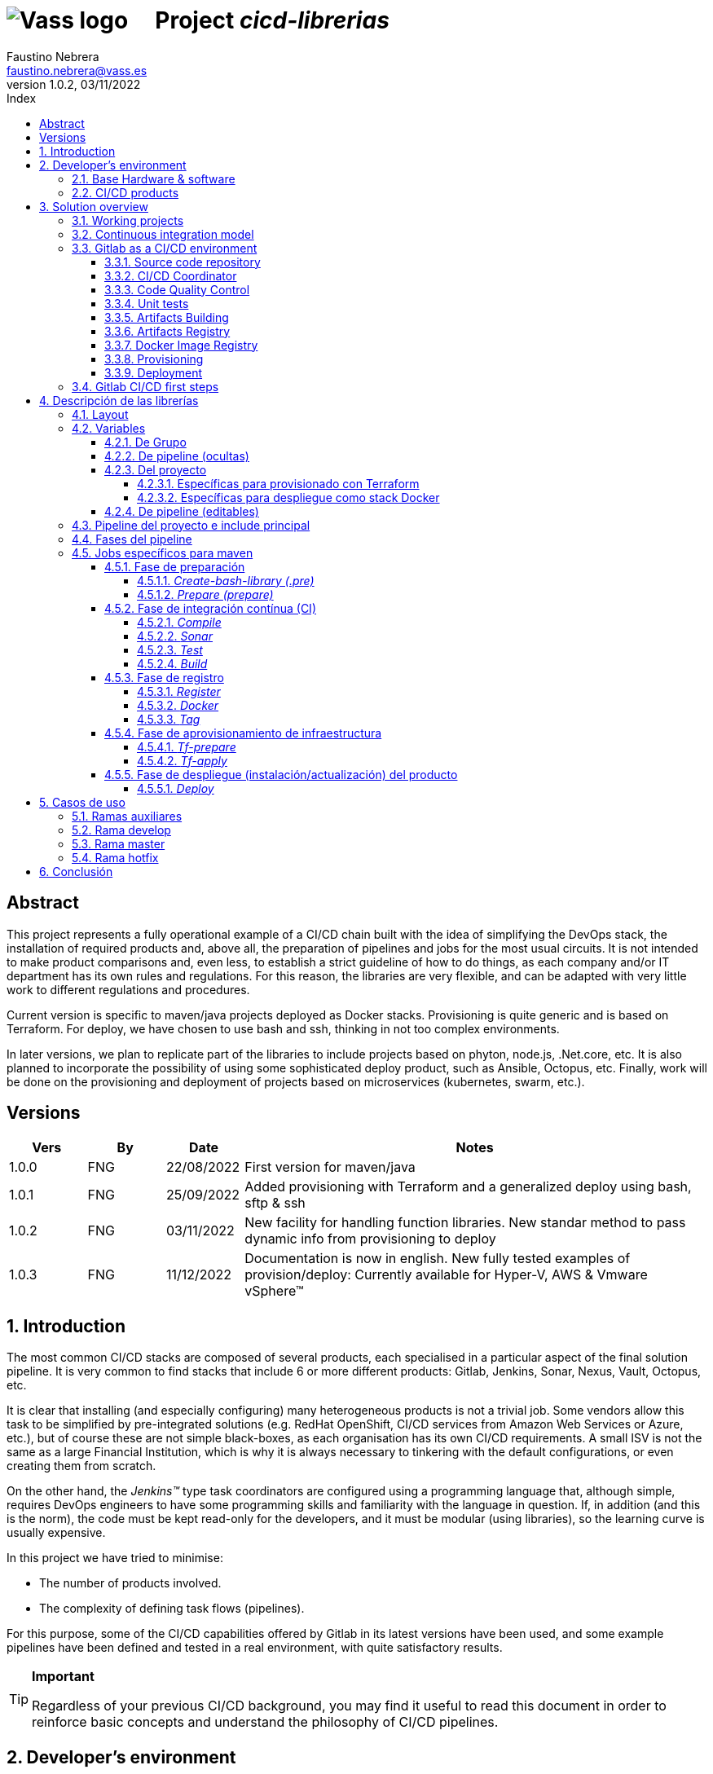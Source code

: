 = image:img/vassblue.png[Vass logo] &nbsp;&nbsp;&nbsp; Project _cicd-librerias_
Faustino Nebrera <faustino.nebrera@vass.es>
1.0.2, 03/11/2022
:toc:
:toc-title: Index
:toclevels: 4
:sectnumlevels: 4
:icons: font

== Abstract

This project represents a fully operational example of a CI/CD chain built with the idea of simplifying the DevOps stack, the installation of required products and, above all, the preparation of pipelines and jobs for the most usual circuits. It is not intended to make product comparisons and, even less, to establish a strict guideline of how to do things, as each company and/or IT department has its own rules and regulations. For this reason, the libraries are
very flexible, and can be adapted with very little work to different regulations and procedures. 

Current version is specific to maven/java projects deployed as Docker stacks. Provisioning is
quite generic and is based on Terraform. For deploy, we have chosen to use bash and ssh, thinking in not too complex environments.

In later versions, we plan to replicate part of the libraries to include projects based on phyton, node.js, .Net.core, etc. It is also planned to incorporate the possibility of using some sophisticated deploy product, such as Ansible, Octopus, etc. Finally, work will be done on the provisioning and deployment of projects based on microservices (kubernetes, swarm, etc.).
 
== Versions

[cols=".<1,.<1,.<1,.<6", options="header"]
|===
|Vers
|By
|Date
|Notes

|1.0.0
|FNG
|22/08/2022
|First version for maven/java

|1.0.1
|FNG
|25/09/2022
|Added provisioning with Terraform and a generalized deploy using bash, sftp & ssh

|1.0.2
|FNG
|03/11/2022
|New facility for handling function libraries. New standar method to pass dynamic info from provisioning to deploy

|1.0.3
|FNG
|11/12/2022
|Documentation is now in english. New fully tested examples of provision/deploy: Currently available for Hyper-V, AWS & Vmware vSphere(TM)
|===

:sectnums:
== Introduction

The most common CI/CD stacks are composed of several products, each specialised in a particular aspect of the final solution pipeline.
It is very common to find stacks that include 6 or more different products: Gitlab, Jenkins, Sonar, Nexus, Vault, Octopus, etc.

It is clear that installing (and especially configuring) many heterogeneous products is not a trivial job. Some vendors
allow this task to be simplified by pre-integrated solutions (e.g. RedHat OpenShift, CI/CD services from Amazon Web Services or Azure, etc.), but of course these are not simple black-boxes, as each organisation
has its own CI/CD requirements. A small ISV is not the same as a large Financial Institution, which is why it is always necessary to
tinkering with the default configurations, or even creating them from scratch.

On the other hand, the _Jenkins(TM)_ type task coordinators are configured using a programming language that, although simple, requires DevOps engineers to have some
programming skills and familiarity with the language in question. If, in addition (and this is the norm), the code must be
kept read-only for the developers, and it must be modular (using libraries), so the learning curve is usually expensive.

In this project we have tried to minimise:

- The number of products involved.
- The complexity of defining task flows (pipelines).

For this purpose, some of the CI/CD capabilities offered by Gitlab in its latest versions have been used, and some example
pipelines have been defined and tested in a real environment, with quite satisfactory results.

[TIP]
.*Important*
--
Regardless of your previous CI/CD background, you may find it useful to read this document in order to reinforce
basic concepts and understand the philosophy of CI/CD pipelines.
--

== Developer's environment

=== Base Hardware & software

Server for Hyper-V::
* AMD Ryzen 7 5700G (8 cores, 16 threads).
* 64 GB Memory
* 1 TB SSD
* Windows Server 2022 Standard
* Hyper-V

Server for Vmware::
* Intel i7 7567U (4 cores, 4 threads).
* 32 GB Memory
* 256 GB SSD + 256 GB HD
* ESXi 8.0
* vCencer server 8.0

Server for CI/CD::
* Virtual machine on Hyper-V.
* 24 GB Memory max.
* 4 virtual processors.
* Ubuntu 22.04.1
* Docker 20.10.17 & docker-compose

Provisioned VMs::
* 2 GB Memory.
* 2 virtual processors.
* Alpine Linux 3.16.2 (Hyper-V). Amazon linux 2 (AWS). Debian bullseye 11.5 (Vmware)
* Docker 20.10.17 & docker-compose.
* Basic tools: OpenSSH-server, bash, sudo, etc.

=== CI/CD products

All products have been installed on the CI/CD server as docker images, and are launched via docker-compose, to make it easier to start/stop a particular product without affecting the rest. All docker-compose,s refer to a common bridge network.
By sharing the network, communication between containers is facilitated, since Docker acts as an internal DNS.
Except in the case of Nginx, no TCP/IP ports are exposed to the outside. External access is
channeled through Nginx (port 443), which acts as a reverse proxy, discriminating access based on the destination hostname. The
products installed are:

- Gitlab OMNIBUS 15.2.1-ce.0
- Gitlab-runner: latest
- Sonarqube 9.6.1-community
- PostgreSQL 14.4 (used by Sonar & Selfweb)
- Nginx 1.21.6 (reverse proxy)
- Portainer ce:2.15.1 (Docker monitoring)

== Solution overview

=== Working projects

Pipeline and job libraries are located in the "cicd-libraries" project, and will be described in more detail later. Both the libraries and the documentation are available in a public repository (github).

For a live working project, the Comunytek Selfweb application has been chosen, and specifically the REST server (selfwebspingboot). It is a java application that uses the SpringBoot framework. Maven is used as project manager. In the "cfg_examples"
folder you can see the pom.xml of this project, as well as other examples of configuration files.

=== Continuous integration model

The simplified "Git Flow" model has been chosen as the standard. While pipelines can easily be adapted to other models, this is the one preferred by many organisations, and the one currently used in the Comunytek Clan projects. The model works as follows:

image::img/gitflow.png[Git Flow]

- There must be a "master" branch, which is also the default branch. This branch must contain the code of the latest version released for production, or in the process of being released. The branch is protected so that only mantainers can do merge and push.
- There must be a "develop" branch. This branch must contain the code of the latest version released for pre-production, UAT, Staging, etc. or in the process of being released. The branch is protected so that only mantainers can do merge and push.
- Development is carried out on auxiliary branches, associated with all the development work prior to pre-deployment: to a feature, a developer, etc. Developers work locally on their branch and periodically push it for backup purposes, which can optionally trigger a CI/CD pipeline.
- As the development work on the different branches is completed,
they are unified by merge on a temporary branch (e.g. "desa-5.0.9-sprint-34") where possible inconsistencies are checked, integration and EndToEnd tests are carried out, etc.
- Once the temporary development branch is complete, a mantainer will merge locally over develop, resolve any last-minute inconsistencies and push develop, which will trigger a CI/CD pipeline associated with pre-production.
- When a SNAPSHOT is authorised for production, a "Mantainer" will do a local merge of 'develop' over 'master',
will modify the version in the pom (removing the string "SNAPSHOT"), and do master push, which will trigger a CI/CD pipeline associated to production. 
- Hotfix branches may exist, but no more than one at a time. As we will see later, this branch (if it exists) has special treatment.

=== Gitlab as a CI/CD environment

The latest versions of Gitlab incorporate a set of features that make it a good candidate to support the bulk of CI/CD chains in an integrated way. In the following sections we will discuss this subject in detail.

==== Source code repository

Git/Gitlab are the de-facto standard for source code management. We will not go into the details of Git, being it a well known fellow of every developer. However, there are some lesser-known features
that are worth mentioning.

- Gitlab includes a simple but quite complete *Issue Manager*, which, in some cases, can be used as a substitute for _Jira_(TM).
- It also includes a *Wiki* with support for several markup languages which, as in the previous case, can be used as a replacement for _Confluence_(TM), at least in terms of project documentation.

==== CI/CD Coordinator

Gitlab includes a relatively less-known CI/CD coordinator, whose capabilities have traditionally been despised in front of mainstream products, such as _Jenkins_(TM) or _TeamCity_(TM). In its latest versions, however, Gitlab has positioned itself as a serious competitor, mainly because of the following reasons:

* All CI/CD plumbing is tightly integrated with the source code repository, uses the same user interface,
and simplifies the eventual integration of other products.

* Pipelines are defined using a well-known markup language (yaml), avoiding the need of learning a specific language.

* Whenever complex actions are required, the shell environment is directly integrated with the job code. It is also very easy to create function libraries written in .sh, .bash, etc. and call them directly from a job. DevOps engineers can concentrate on creating the basis of the pipelines, leaving certain implementation details of each job to specialised developers.

==== Code Quality Control

Gitlab does not have a propietary solution for this subject. Instead, it proposes the of _CodeClimate(TM)_ product. Integration is currently in Beta phase. As far as the de facto standard for this phase has been, for years, _SonarQube(TM)_, which is also easily integrated with the most common project managers (maven, gradle, npm...), we have preferred to integrate this product in this example. The process is explained in detail later on.

==== Unit tests

Again, Gitab relies on third-party solutions for both unit testing and SAST execution. In our case, we will use the capabilities embedded in _maven_, which are more than sufficient in most projects.

==== Artifacts Building

Most project managers (_maven_, _gradle_, _npm_...) have their own mechanisms for detecting dependencies and building the final artifact(s). In this project we have relied on the capabilities of _maven_, as we will see later. Adapting the jobs to other environments is quite simple.

==== Artifacts Registry

In this aspect, the market is clearly dominated by two key players: _Nexus(TM)_ and _Artifactory(TM)_. Gitlab, however, provides a "Package Registry" compatible with most common formats, and with basic functionalities, which we think may be sufficient in many cases. For this reason, we have relied on Gitlab itself in this section.

==== Docker Image Registry

Gitlab provides a very flexible "Component Registry", so we have selected using it in this example. Note that Nexus, for example, incorporates this functionality as a separate product, not included in the Nexus Registry, which gose against our idea of simplicity.

==== Provisioning

For this subject, Gitlab propose the usage of docker images with Git + Terraform, facilitating the integration of _Terraform(TM)_ into gitlab pipelines. The aforementioned images include an integration library with 'gitlab-terraform xxxx' commands. We do not recommend the use of this library, as it adds little features and is somewhat cumbersome. Therefore, an ad-hoc docker image has been created based on a minimal linux (Alpine), and Terraform's native commands are used.

A very interesting aspect is that Gitlab can act as a backend to the Terraform status of the project, thus preventing simultaneous access from causing unwanted behaviour. 

==== Deployment

For this first version, deployment of the generated Docker image is done in a relatively simple way (using bash, sftp and ssh).
Gitlab can integrate different auxiliary platforms such as Helmet/Kubernetes, Ansible, etc., so later versions of this project will explore these possibilities. 

=== Gitlab CI/CD first steps

Obviously, it is not the purpose of this document explaining in detail how to work with Gitlab CI/CD, but it is interesting to comment on the main aspects.

- The first thing that surprises when approaching Gitlab CI/CD is that there is a *single* pipeline definition file per project. This file must be located at the root of the project, and must be named ".gitlab-ci.yml". The
file format is yaml, with fairly easy to learn keywords.
- Notwithstanding the above, this .yml can contain includes from other .yml file(s), which in turn can have includes, and so on.
In addition, includes can reference another project, so it is easy to set up a specific project to store these includes,
as is the case in this example.
- The pipeline is composed of stages, and job definitions associated to the different stages. There can be more than one job associated to a stage, either to be executed in parallel or just one of them depending on the values of certain variables.

image::img/stages.png[Gitlab Stages]

- There are two optional predefined stages, called ".pre" and ".post". The jobs defined for these stages will always be executed before (after) the rest of the stages.
- In each job, rules are defined to include or not this job in the pipeline, and under which execution conditions. For example, a "manual" job will be blocked in the pipeline until it is triggered by a Mantainer.
- When a CI/CD event is triggered, Gitlab parses all the rules and dynamically assembles a pipeline containing only the jobs where the rules are met. This allows us to have "n" different pipelines, each one associated to a set of rules. As you can see, this is a very different way of working as compared to _Jenkins(TM)_ or _Artifactory(TM)_.
- Using rules, we can define whether or not do we allow the job to fail and, consequently, the pipeline to continue. For example, in a job running Sonar, we allow it to fail in the "develop" branch, as it is not a release to production.
- We can include a "before_script" and an "after_script" in the job, in addition to the main script. For example, we can define an after_script that should be executed only if the job fails, to rollout or prepare for a later phase.
- In gitlab we must have one or more runners that manage the execution of the jobs, launching a specific executor for each one. In this example, we have configured a Docker runner, which runs as a separate Gitlab container. This runner, in turn, and for each job assigned to it, creates a Docker container with the image indicated in the job itself, and it is in this container where the scripts are executed. Scripts are written in the shell language associated with the docker image, i.e., "sh", "bash", "PowerShell", etc.

image::img/runners.png[Runners & Executors]

- Para este ejemplo hemos preparado una imagen de executor denominada "ck-maven-executor", basada en un linux lightweight (Alpine) sobre el que se preinstalan maven, git y otros módulos de utilidad. De este modo, nos "ahorramos" todo el tiempo que requiere la instalación de estos componentes cada vez que ejecutemos un job. Adicionalmente se ha preparado otra imagen de executor denominada "ck-terraform-executor", también basada en Alpine y con Terraform preinstalado.
- Gitlab dispone de varios mecanismos para "pasar" información de un job a otro. Posiblemente el más usado es el "cache", en el que podemos incluir uno o más directorios de trabajo que cada job "lee" al inciarse y "escribe" al finalizar. Un ejemplo típico de uso es el repositorio de dependencias de maven. Si está en cache, se descargarán sólamente una vez y estarán a disposicion de los diferentes jobs.
- Un elemento clave en la definición del pipeline son las "variables". En Gitlab, existen varios niveles de variables:
* Variables predefinidas de Gitlab: Todas ellas comienzan con "CI_" y pueden contener tanto información estática como dinámica. Por ejemplo, CI_PROJECT_ID
contiene el ID del proyecto (estática), mientras que CI_COMMIT_REF_NAME contiene el nombre del branch sobre el que está trabajando el pipeline (dinámica).
* Variables de Grupo: Se definen en la configuración del grupo de proyectos. Pueden estar enmascaradas, para que no sean visibles en logs (p.e. passwords). Al estar asociadas al grupo, sólo los usuarios de nivel "Mantainer" en el grupo tienen derecho a visualizarlas y modificarlas. Aunque se trata de un mecaniso bastante simple, nos permite "ahorrarnos" un gestor de secretos (p.e. Vault) en las fases de CI/CD.
* Variables de Proyecto: Similares a las anteriores, sólo que específicas del proyecto
* Variables de Pipeline: Están asociadas al pipeline del proyecto y son modificables tanto por Mantainers como por Developers. Pueden definirse en alguno de los includes, o bien en el .yml principal.
* Variables de Job: Son específicas de cada job, y tienen vigencia sólo durante la ejecución de dicho job.
* Variables de Entorno: Específicas de cada script. Normalmente son variables de trabajo, aunque es posible pasarlas a jobs subsiguientes mediante el mecanismo de paso de artefactos "dotenv" que comentaremos más adelante.

- El pipeline se dispara al ocurrir determinados eventos (commit, push, merge_request). Tanto a nivel pipeline como individualmente por job podemos "filtrar" los eventos que nos interese. En este ejemplo, en las reglas a nivel pipeline hemos definido que sólo nos interesan los eventos "push".
- Gitlab dispone de muchos otros mecanismos (pipelines multiproyecto, triggers externos, webhooks, etc.) que no han sido necesarios en este ejemplo, por lo que no entramos en su descripción. 

== Descripción de las librerías

En esta primera versión del proyecto, empleamos únicamente tres productos: Gitlab, SonarQube y Terraform. Esto contrasta con los 4, 5 o 6 productos que se emplean habitulamnete en cadenas CI/CD. Estos tres productos, además, resultan muy familiares tanto a ingenieros DevOps como a desarrolladores.

En el proyecto se demuestra, además, que Gitlab CI/CD puede sustituir perfectamente a Jenkins o TeamCity, y con un lenguaje de definición de pipelines muy simple y de rápida curva de aprendizaje.

=== Layout

Se ha creado un proyecto Git denominado "cicd-librerias" dentro del grupo de proyectos "comunytek". En este grupo de proyectos se encuentra también el proyecto "selfwebspringboot" que usaremos como ejemplo de la implementación de las librerías.

- En _cicd-librerias_ se han creado 3 carpetas:

* ejemplos_cfg: Incluye ejemplos de configuraciones en los proyectos base, tales como ".gitlab-ci.yml", "pom.xml", etc.
* pipelines: Contiene los includes principales para los diferentes entornos. En la actual versión sólo está definido el relativo a maven/java.
* jobs: Contiene una carpeta para cada entorno (en este ejemplo, solamente maven), y en cada carpeta, los includes de cada job del pipeline.

- En _selfwebspringboot_ se ha creado el archivo ".gitlab-ci.yml", como ejemplo de integración de las librerías _cicd-librerias_.

Este sería el esquema básico de empleo de las librerías:

image::img/layout.png[Layout]

=== Variables

==== De Grupo

A nivel del grupo de proyectos (en este caso "comunytek") es necesario definir las siguientes variables:

CICD_USER:: Usuario de gitlab con suficientes derechos para llamar a la API de Gitlab en relación al proyecto. Normalmente será un Mantainer.
CICD_PASSWD:: Password del usuario anterior.
CICD_TOKEN:: Personal token creado para el usuario anterior (en settings de usuario).
CICD_EMAIL:: Dirección de correo del usuario anterior.
CICD_HOST:: Nombre del host donde se encuentra instalado Gitlab (p.e. "git2.comunytek.com").
CICD_REGISTRY_HOST:: Nombre del host para el acceso al registry Docker. Aunque se trata del propio Gitlab, atiende a un puerto distinto, por lo que hemos de discriminarlo por el nombre del host (p.e. "https://registry2.comunytek.com").
SONAR_HOST_URL:: Url completa del host donde está instalado Sonarqube (p.e. "https://sonar2.comunytek.com").
SONAR_HOST_TOKEN:: Token generado en Sonar para acceso externo mediante la API.

==== De pipeline (ocultas)

En el include principal del pipeline se definen un conjunto de variables que quedan ocultas para los Developers, y que se han utilizado como base para implementar los diferentes flujos. Un Manager de Grupo puede modificar el comportamiento del pipeline sin más que actualizar estas variables.

IGNORE_AUX_BRANCHES:: No ejecutar el pipeline en ramas auxiliares (aquellas distintas de 'master' y 'develop').
Si se define a "true", el resto de flags relacionados con ramas auxiliares no tienen efecto.
Como excepcion, la rama identificada como HOTFIX_BRANCH (si existe) siempre pasa.
COMPILE_AUX_BRANCHES:: Compilar o no ante un push en ramas auxiliares.
SONAR_AUX_BRANCHES:: Pasar o no Sonar en ramas auxiliares. En cualquier caso se admite que falle.
TEST_AUX_BRANCHES:: Pasar o no test unitarios en ramas auxiliares. En cualquier caso se admite que falle.
ALLOW_FAILURE_IN_SONAR_DEVELOP:: Permitir fallo al pasar Sonar en rama develop.
ALLOW_FAILURE_IN_TEST_DEVELOP:: Permitir fallo al pasar tests unitarios en rama develop.
ALLOW_RELEASE_IN_DEVELOP:: Permitir versiones release (no son SNAPSHOT) en rama develop. Normalmente será "false", pero puede haber circunstancias específicas en que sea necesario permitirlo. Nótese que nunca permitimos versiones SNAPSHOT en rama master.
REGISTER_DEVELOP:: Registrar, generar imagen docker y tag de la rama 'develop'. Debe indicarse a "true"
si la rama 'develop' representa despliegues oficiales en preproducción, UAT, QA o staging.
Si se establece como "false", el pipeline termina con la generación del fat-jar y su
almacenamiento temporal como artefacto.
PROVISION_DEVELOP:: Provisionar infraestructura (Terraform) en rama develop.
DEPLOY_DEVELOP:: Instalar/actualizar software en rama develop.
TF_BACKEND_ADDRESS:: URL del backend de Terraform (sólo aplica si se ha activado el provisioning con Terraform). Normalmente será "${CI_API_V4_URL}/projects/${CI_PROJECT_ID}/terraform/state/${CI_COMMIT_REF_NAME}".

==== Del proyecto

Se trata de variables con valores específicos para cada proyecto, pero que sólo deben ser editables por usuarios de nivel "Mantainer". Se definen en los settings CI/CD del proyecto.

===== Específicas para provisionado con Terraform 

TF_ROOT:: Directorio raiz de la configuracion de Terraform. Normalmente se definirá en base a variables intrínsecas de Gitlab. P.e "$CI_PROJECT_DIR/terraform/$CI_COMMIT_REF_NAME". 
TF_VAR_HYPERVISOR_USER:: Usuario de login del host donde reside el hipervisor. En el caso de AWS, Access key ID.
TF_VAR_HYPERVISOR_PASSWD:: Password de dicho usuario. En el caso de AWS, Secret acess key.

===== Específicas para despliegue como stack Docker

DEPLOY_SSH_USER:: Usuario a emplear para conectar por SSH con la VM creada
DEPLOY_SSH_KEY:: Variable tipo 'File' que contiene la clave privada para acceder por SSH a la nueva VM
DEPLOY_SSH_PATH:: Path donde vamos a instalar/actualizar el producto
DEPLOY_SSH_SVC_NAME:: Nombre del servicio docker que vamos a crear/instalar

==== De pipeline (editables)

Se trata de variables definidas en el ".gitlab-ci.yml" del proyecto y que son, por tanto, editables por los Developers, para tratar circunstancias específicas.

SNAPSHOT_NUMBER:: Si registramos, creamos docker y tag, etc. en SNAPSHOT podemos agregar (opcionalmente)
un numero de snapshot a la vesion del proyecto para identificar registros y tag. Nótese que, si la versión en el pom junto con este indentificador ya está registrada, el job de registro terminará con error, y el pipeline se interrumpirá.
HOTFIX_BRANCH:: Indicar la rama de hotfix en la que estamos trabajando, si es que existe. En esta rama, se ejecuta todo el pipeline,
aunque las etapas sonar y test admiten errores.
Comentar esta linea, o dejar en blanco el valor, una vez liberado el hotfix.
HOTFIX_NUMBER:: Opcionalmente, podemos indicar un numero de hotfix, para registro, docker y tag.
En la version del proyecto, se respeta la que se indica en el pom.xml.
RUN_CI_STAGES:: "true"/"false". Indica si se deben ejecutar las etapas asociadas a integración continua (CI).
RUN_REGISTER_STAGES:: "true"/"false". Indica si se deben ejecutar las etapas asociadas al registro de artefactos, imágenes docker y tags.
RUN_PROVISION_STAGES:: "true"/"false". Indica si se deben ejecutar las etapas asociadas al provisioning de infraestructura.
RUN_DEPLOY_STAGES:: "true"/"false". Indica si se deben ejecutar las etapas asociadas al despliegue (instalación/actualización) del software.

=== Pipeline del proyecto e include principal

En el proyecto _selfwebspringboot_ se ha creado el archivo ".gitlab-ci.yml" con el contenido siguiente:

------------------------------------------------------------
variables:
  SNAPSHOT_NUMBER: "005"
  HOTFIX_BRANCH: ""
  HOTFIX_NUMBER: "002"
  ....

include:
   project: 'comunytek/cicd-librerias'
   ref: master
   file: 'pipelines/maven-springboot-simple.yml'
------------------------------------------------------------

Como puede verse, simplemente se definen las variables de pipeline editables, y se incluye el resto de la definición del pipeline tomada del proyecto _cicd-librerias_.

El include principal sólo es editable por Managers de Grupo. En este ejemplo, mostramos a continuación un extracto de su contenido.

------------------------------------------------------------
variables:
  SONAR_USER_HOME: "${CI_PROJECT_DIR}/.sonar"    # Home de sonar, para caching
  ...

workflow:
  rules:
    - if: $CI_COMMIT_TAG        # No ejecutar en tags                   
      when: never
  ...

image: ck-maven-executor:1.0.1     # Imagen por defecto

cache:
  key: "$CI_COMMIT_REF_NAME"

# Etapas posibles del pipeline
stages:
  - prepare
  - compile
  
  ...
# Includes, uno por job
include: 
  - project: 'comunytek/cicd-librerias'
    ref: master
    file: 
      - 'jobs/maven/prepare-simple.yml'
      - 'jobs/maven/compile-simple.yml'
      ... resto de includes
------------------------------------------------------------

=== Fases del pipeline

A efectos de control global del flujo, se han agrupado las diferentes etapas en la siguientes fases:

* Preparación
- create-bash-library
- prepare
* Integración continua (CI)
- compile
- sonar
- test
- build
* Registro (artefacto, imagen docker, tag)
- register
- docker
- tag
* Aprovisionamiento de infraestructura
- tf-prepare
- tf-apply
* Despliegue del producto
- deploy

=== Jobs específicos para maven

A continuación se explica brevemente la funcionalidad de los diferentes jobs. Puede accederse al código fuente siguiendo el correspondiente link. Los jobs se muestran agregados por fases e indicando, si es necesario, la etapa (stage) a la que corresponden. 

==== Fase de preparación

Se ejecuta de manera incondicional, y se emplea para preparar la caché, así como algunas variables de entorno que serán de utilidad en etapas posteriores.

===== _Create-bash-library (.pre)_

Job definido en link:jobs/maven/create-bash-library.yml[]. Se ejecuta en la etapa ".pre", es decir, con anterioridad a cualquier otro job del pipeline. En este caso concreto, se limita a crear y popular un archivo temporal llamado "funciones-bash.sh" conteniendo una serie de funciones escritas en bash y de uso general para cualquier job del pipeline. El archivo generado se pasa como artefacto al resto del pipeline. Cuando un job quiere llamar a una función de la librería, necesita "cargarla" previamente, lo que se hace habitualmente en el before_script:

------------------------------------------------------------
  before_script:
    - . funciones-bash.sh
------------------------------------------------------------

Este mecanismo permite mantener la/s librería/s bajo control de código fuente, y es el recomendado por Gitlab (ver link:https://www.youtube.com/watch?v=sF3kPJTy2UU[]).

Idéntico mecanismo puede ser válido para librerías escritas en PowerShell, Python, Ruby, etc.

===== _Prepare (prepare)_

Para esta etapa se ha definido el job en el archivo link:jobs/maven/prepare-simple.yml[]. Este job se ejecuta incondicionalmente en todas las
ramas al hacer push, excepto en ramas auxiliares si el flag IGNORE_AUX_BRANCHES está a true (todo el pipeline simplemente se ignora). El job prepara el entorno para la ejecución de jobs posteriores.

- Define los directorios que forman parte del cache.
- Calcula una serie de variables de entorno, útiles para todo el pipeline.
- Copia las claves y valores de las variables de entorno a un archivo temporal "prepare.env".
- Pasa el contenido de "prepare.env" al resto del pipeline mediante un artefacto de tipo "reports" y clave "dotenv". Las variables contenidas en este archivo son accesibles en todo el pipeline.

==== Fase de integración contínua (CI)

===== _Compile_

El job en se define en link:jobs/maven/compile-simple.yml[]. Se ejecuta incondicionalmente en todas las ramas al hacer push, excepto en ramas auxiliares si el flag COMPILE_AUX_BRANCHES está a false (o bien el flag IGNORE_AUX_BRANCHES está a true, lo que aplica a todo el pipeline). También se ejecuta en la rama hotfix (si existe). En este ejemplo, el job es bastante simple:

- Define los directorios de la cache.
- Ejecuta "mvn clean compile". Si se produce un error de compilación, el pipeline se detiene.

===== _Sonar_

Para esta etapa se ha definido el job en el archivo link:jobs/maven/sonar-simple.yml[]. Se ejecuta incondicionalmente en todas las ramas al hacer push, excepto en ramas auxiliares si el flag SONAR_AUX_BRANCHES está a false. También se ejecuta en la rama hotfix (si existe). Se ejecuta Sonarqube sobre el código fuente para localizar bugs, code-smells y vulnerabilidades SAST.

- Se permite continuar en caso de error en hotfix y ramas auxiliares, así como en develop siempre que el flag ALLOW_FAILURE_IN_SONAR_DEVELOP se defina como true.
- En ramas auxiliares se pasa Sonar sólo en archivos modificados, mientras que en el resto de ramas se pasa a todo el código. 
- Se ejecuta "mvn validate sonar:sonar".

===== _Test_

Job definido en link:jobs/maven/test-simple.yml[]. Se ejecuta incondicionalmente en todas las ramas al hacer push, excepto en ramas auxiliares si el flag TEST_AUX_BRANCHES está a false. Nótese que en la rama hotfix (si existe) también se ejecuta este job. El objetivo del job es pasar los test unitarios definidos para el proyecto.

- Se permite continuar en caso de error en hotfix y ramas auxiliares, así como en develop siempre que el flag ALLOW_FAILURE_IN_TEST_DEVELOP se defina como true.
- Se ejecuta "mvn test".

===== _Build_

Para esta etapa se ha definido el job en el archivo link:jobs/maven/build-simple.yml[]. Este job se ejecuta incondicionalmente en master, develop y hotfix al hacer push. No se ejecuta en ramas auxiliares. Se trata de construir el artefacto objeto del proyecto. En el caso de maven/SpringBoot se trataría del llamado "fat-jar".

- Se ejecuta "mvn package". Si da error, se detiene el pipeline.
- Si estamos en la rama master y la versión del proyecto es SNAPSHOT, salimos con error 2 (no se permite SNAPSHOT en master).
- Si estamos en la rama develop, la versión del proyecto NO es SNAPSHOT y el flag "ALLOW_RELEASE_IN_DEVELOP" es false, salimos con error 3 (no se permite release en develop).
- Si estamos en develop y el flag REGISTER_DEVELOP es false, salimos con error 4 (la rama develop no se registra), con lo que detenemos el pipeline.
- Si salimos con error, generamos un artefacto compuesto por el fat-jar, el pom y el .gitlab-ci.yml. Este artefacto está disponible para su descarga durante un periodo de 8 horas. La idea es que, si se genera alguno de los errores anteriores, el pipeline se detenga, pero dispongamos del artefacto para pruebas adicionales, condiciones no contempladas, etc.

==== Fase de registro

===== _Register_

Job definido en link:jobs/maven/register-simple.yml[]. Se ejecuta en master, hotfix y develop (si el flag REGISTER_DEVELOP es true) al hacer push. No se ejecuta en ramas auxiliares. Este job asume que se ha ejecutado la etapa "build" y diponemos, por tanto, del "fat-jar" en la cache. Para que el job ejecute con éxito, se precisan unos requisitos previos:

- Habilitar (si no lo está) el "Package Registry" de Gitlab y configurarlo para que no acepte duplicados.
- Configurar, en el pom.xml, los registries para snapshot y release (dentro del elemento <distributionManagement>).
- Crear un archivo "ci_settings.xml" definiendo las credenciales de acceso a el/los registries.
- En el directorio "ejemplos_cfg/maven" pueden verse ejemplos para un proyecto real.

Este job (como otros varios del pipeline) se ha definido como "manual". Esto significa que queda bloqueado dentro de la cadena de ejecución hasta que se libere manualmente. En gitlab, no existe, por el momento, un mecanismo directo de interacción con la consola pero podemos, de forma indirecta, controlar el flujo:

image::img/jobmanual.png[Job manual]

Por ejemplo, en este caso, se ha definido una variable de job llamada SKIP, con valor inicial false. Si en el job pulsamos el icono de "play", la variable no cambiará su valor. Por contra, si pulsamos sobre el nombre del job, se nos presenta un formulario en el que podemos agregar o modificar el valor de variables locales.
En este ejemplo, podemos definir la variable SKIP a true, con lo que podemos, en el script, saltanos la ejecución de este job y pasar a la siguiente etapa:

-------------------------------------------------
  variables:
    SKIP: "false"
  script:
    - '[[ ${SKIP} == "true" ]] && { echo "WARN: Ha entrado SKIP=true, asi que saltamos esta etapa."; exit 0; }'

-------------------------------------------------


El job prepara un artifact ID del siguiente modo:

- En rama master, el ID es la versión del proyecto en el pom (debe ser de release). Como es lógico, no puede registrarse la misma versión más de una vez.
- En rama develop, y si es SNAPSHOT, se agrega a la versión del proyecto el valor de la variable SNAPSHOT_NUMBER, con lo quedaría algo como "5.0.6-SNAPSHOT.003". De este modo, podemos liberar para UAT o staging más de una versión intermedia, en forma de "release candidate", pero manteniendo registrada toda la historia de este SNAPSHOT.
- En rama develop, si NO es SNAPSHOT, y aceptamos release en develop (variable ALLOW_RELEASE_IN_DEVELOP a true), agregamos a la versión del proyecto la cadena "-DEVELOP-RELEASE" seguida del SNAPSHOT_NUMBER, es decir, algo como "5.0.6-DEVELOP-RELEASE.003". Es una situación bastante rara, puesto que se sale de la normativa básica de flujo, pero hemos dejado abierta esta posibilidad para acomodar circunstancias excepcionales.
- En rama hotfix (si existe), agregamos a la versión del proyecto la cadena "-HOTFIX" seguida del HOTFIX_NUMBER, es decir, algo como "5.0.6-HOTFIX.002".

Finalmente, creamos un tar con los fuentes y registramos un artefacto compuesto por el fat-jar, el pom y el tar:

----------------------------------------------------
      SRC_FILE="./{PRJ_VERS}-src.tgz"
      tar czf ${SRC_FILE} ./src/*
      mvn validate deploy:deploy-file -s ci_settings.xml \
      -Durl="${REG_URL}" \
      -DrepositoryId="gitlab-maven" \
      -Dfile="${JAR_FILE}" \
      -DpomFile="pom.xml" \
      ${VERSION} \
      -Dfiles=${SRC_FILE} \
      -Dclassifiers=src \
      -Dtypes=tgz
----------------------------------------------------

===== _Docker_

Para esta etapa se ha definido el job en el archivo link:jobs/maven/docker-simple.yml[]. Este job se ejecuta incondicionalmente en master y hotfix al hacer push. No se ejecuta en ramas auxiliares. Adicionalmente puede ejecutarse en develop si REGISTER_DEVELOP es true. Sólo se ejecuta si existe, en la raiz del proyecto, un archivo "Dockerfile".

El job prepara un Image ID del siguiente modo:

- En rama master, agregamos al Id base la cadena "/release". Nótese que el Component Registry SI admite duplicados.
- En rama develop, y si es SNAPSHOT, se agrega al Id base la cadena "/snapshot", y a la versión de proyecto el SNAPSHOT_NUMBER.
- En rama develop, si NO es SNAPSHOT, y aceptamos release en develop (variable ALLOW_RELEASE_IN_DEVELOP a true), agregamos al Id base cadena "/develop-release", y a la versión de proyecto el SNAPSHOT_NUMBER.
- En rama hotfix (si existe), agregamos al Id de base la cadena "/hotfix", y a la versión de proyecto el HOTFIX_NUMBER.

El job guarda el IMG_TAG generado en el archivo "prepare.env", y lo pasa como artefacto a etapas posteriores. Además:

- Crea la imagen Docker en base al Dockerfile.
- Hace login al Component Container de nuestro Gitlab.
- Registra la imagen mediante "docker push".

-------------------------------------------------
    - 'echo "IMG_TAG=${IMG_TAG}" >> prepare.env'
    - docker -v
    - 'echo "$CICD_PASSWD" | docker login -u $CICD_USER --password-stdin $CICD_REGISTRY_HOST'
    - docker build -t $IMG_TAG .
    - docker push $IMG_TAG 
-------------------------------------------------

===== _Tag_

Job definido en link:jobs/maven/tag-simple.yml[]. Se ejecuta en master, hotfix y develop (si el flag REGISTER_DEVELOP es true) al hacer push. El job se ha definido como "manual".

El job computa un TagID, de acuerdo los siguientes criterios:

- Si estamos en la rama master, el TagID se forma con la cadena "release-" seguida de la versión del proyecto, es decir, algo como "release-5.0.6".
- En rama develop, y si es SNAPSHOT, se forma con la cadena "snapshot-", la versión de proyecto y el SNAPSHOT_NUMBER. Algo como "snapshot-5.0.6-SNAPSHOT.003".
- En rama develop, si NO es SNAPSHOT, y aceptamos release en develop (variable ALLOW_RELEASE_IN_DEVELOP a true), se forma con cadena "develop-release-", la versión de proyecto y el SNAPSHOT_NUMBER. Algo como "develop-release-5.0.6.003".
- En rama hotfix (si existe), se forma con la cadena "hotfix-", la versión de proyecto y el HOTFIX_NUMBER. Algo como "hotfix-5.0.6.002".

Con este Id se genera un tag. Nótese que los TagID no pueden repetirse. 

-------------------------------------------------
    - git config user.name "$CICD_USER"
    - git config user.email "$CICD_EMAIL"
    - git remote remove origin
    - git remote add origin ${ORIGIN_URL}
    - git tag -a $TAG -m "Build $TAG"
    - git push origin $TAG
-------------------------------------------------

==== Fase de aprovisionamiento de infraestructura

En la versión actual de la librería se emplea Hashicorp _Terraform(TM)_ como gestor en la infraestructura. La librería es agnóstica en cuanto a la plataforma
de provisioning u otros detalles, que deberán definirse en archivos y módulos de Terraform. Para que el job funcione correctamente, en el proyecto debe
definirse una variable llamada TF_ROOT apuntando al directorio raiz de la configuración a emplear. Por ejemplo, si vamos a manejar infraestructura en Amazon AWS, y
queremos diferenciar las configuraciones de pre-producción y producción podríamos usar:

TF_ROOT=$CI_PROJECT_DIR/terraform/aws/$CI_COMMIT_REF_NAME

En el directorio _ejemplos-cfg_ pueden verse ejemplos de configuración para Hyper-V y AWS.

===== _Tf-prepare_

Se ha definido en link:jobs/maven/tf-prepare-simple.yml[]. Se ejecuta en master y, opcionalmente en develop, siempre que el flag PROVISION_DEVELOP esté a "true".

Se emplea como backend de estado el propio gitlab, para lo que se requiere establecer los datos de acceso al mismo mediante las variables TF_BACKEND_ADDRESS (debe definirse a nivel de grupo), TF_HYPERVISOR_USER y TF_HYPERVISOR_PASSWD (estas últimas a nivel de proyecto).

El job valida la configuración de terraform y crea el "plan" de provisionado en base a los posibles cambios sobre la situación real de máquinas, discos, interfaces, etc. El plan generado se pasa a las etapas posteriores en forma de artefacto interno del pipeline.

===== _Tf-apply_

Job definido en link:jobs/maven/tf-apply-simple.yml[]. Se ejecuta en master y, opcionalmente en develop, siempre que el flag PROVISION_DEVELOP esté a "true". Definido como "manual" para permitir la revisión detallada el plan preparado en la etapa anterior, antes de proceder al provisioning (apply). Como todos los jobs manuales de esta librería, podemos "saltarnos" la ejecución sin más que indicar SKIP=true antes de lanzarlo.

Adicionalmente, se ha previsto la posibilidad de realizar una acción cualquiera de terraform, para lo que debemos definir la variable ACTION con el valor deseado. Por defecto es "apply", pero podemos entrar "destroy" u otro comando terraform válido.

Con el fin de facilitar la posterior fase de despliegue, los _outputs_ de Terraform se escriben en un archivo llamado "cicd.vars", que se ha definido como parte de la caché, y tiene el formato "key=value", por lo que puede leerse fácilmente en forma de variables de entorno en etapas posteriores, sin más que emplear
"source cicd.vars" en el script. Al formar parte de la caché, se persiste entre una invocación y otra del pipeline. Por ejemplo, si uno de los outputs es la IP
de la máquina provisionada, se guardará en caché, con lo que podemos ejecutar el pipeline una vez con los flags
RUN_PROVISION_STAGES="true" y RUN_DEPLOY_STAGES="false" y, si todo ha ido bien, lanzar más tarde el pipeline con RUN_PROVISION_STAGES="false" y RUN_DEPLOY_STAGES="true",
y la/s etapa/s de deploy podrán obtener los outputs de Terraform desde el archivo cacheado _cicd.vars_. 

==== Fase de despliegue (instalación/actualización) del producto

===== _Deploy_

Para esta etapa se ha definido el job en el archivo link:jobs/maven/deploy-simple.yml[]. Se ejecuta en master y, opcionalmente en develop, siempre que el flag DEPLOY_DEVELOP esté a "true". Definido como "manual" para que pueda lanzarse sólamente una vez verificado que el provisionado ha sido correcto.

A fin de que la librería sea genérica, el job se ha planteado de manera muy simple:

- A nivel de proyecto, debe definirse una variable DEPLOY_ROOT apuntando a un directorio que contenga todo lo necesario para hacer el deploy. Por ejemplo:
DEPLOY_ROOT=$CI_PROJECT_DIR/deploy/$CI_COMMIT_REF_NAME.
- Tambien a nivel de proyecto deben definirse las variables DEPLOY_SSH_USER, DEPLOY_SSH_KEY, DEPLOY_SSH_PATH y DEPLOY_SSH_SVC_NAME, cuyo significado se ha explicado
en párrafos anteriores.
- En este directorio debe existir un archivo "exec_deploy.sh" conteniendo las funciones bash que se precisen y, obligatoriamente, una
denominada "exec_deploy", que será la que se ocupe de realizar el deploy propiamente dicho, ya sea simplemente con SSH o empleando algún agente externo,
tipo _ansible(TM)_ o similar.

En el ejemplo que venimos tratando, la función copia al remoto todo el directorio de deploy, que consiste en lo siguiente (ver directorio "deploy" en los ejemplos):

- Un archivo "docker-compose.yml" que define el stack docker en el que se ejecutará el producto. En este archivo hay un "placehorder" donde debemos indicar la imagen docker a instalar, que se habrá generado y registrado en la etapa "docker". Este placeholder se rellena mediante un archivo "docker-compose.override.yml" que se genera de manera automática en tiempo de despliegue, y que tendrá un contenido similar al siguiente:

-------------------------------------------------
services:
    selfweb:
        image: registry2.comunytek.com/comunytek/selfweb/selfwebspringboot/release:5.0.6
-------------------------------------------------

- Un árbol de directorios en los que definimos los "volumes" y "networks" que empleará el stack. Cuando alguno de los volúmenes se debe crear, pero no copiar su contenido al destino, debe incluir un archivo llamado "ignore". Si no es así, todo el contenido se copia (y sobrescribe) al destino (/var/lib/docker/volumes/xxx/_data).
- Un script bash llamado "deploy.sh" que se ejecutará de manera remota y se ocupará de realizar la instalación propiamente dicha (ver ejemplos).

== Casos de uso

Para los casos de uso que siguen, se parte de la siguiente configuración de variables:

*De pipeline (grupo)*

* IGNORE_AUX_BRANCHES: "false"
* COMPILE_AUX_BRANCHES: "true"
* SONAR_AUX_BRANCHES: "true"
* TEST_AUX_BRANCHES: "false"
* ALLOW_FAILURE_IN_SONAR_DEVELOP: "false"
* ALLOW_FAILURE_IN_TEST_DEVELOP: "false"
* ALLOW_RELEASE_IN_DEVELOP: "false"
* REGISTER_DEVELOP: "true"
* PROVISION_DEVELOP: "false"
* DEPLOY_DEVELOP: "false"

*De pipeline (proyecto)*

* SNAPSHOT_NUMBER: "003"
* HOTFIX_BRANCH: "Hotfix-Issue-23056"
* HOTFIX_NUMBER: "002"
* RUN_CI_STAGES: "true"
* RUN_REGISTER_STAGES: "true"
* RUN_PROVISION_STAGES: "true"
* RUN_DEPLOY_STAGES: "true"

=== Ramas auxiliares

Habitualmente un único desarrollador trabajará en la rama "X", en su PC personal, y con un repositorio git local clonado inicialmente desde el servidor Gitlab.

- Periódicamente, hará commit  de los cambios realizados a su repositorio local.
- Sea por razones de backup, por haber finalizado un sprint, etc., hará push de la rama auxiliar, lo que disparará el pipeline.
- Dado que IGNORE_AUX_BRANCHES es false, el pipeline se ejecuta, con los stages:
* create_bash_library: Comportamiento normal
* prepare: Comportamiento normal.
* compile: Se ejecuta, al ser COMPILE_AUX_BRANCHES = true.
* sonar: Se ejecuta, al ser SONAR_AUX_BRANCHES = true. Se pasa sonar sólo a los archivos modificados y se permite errores.
* NO se ejecuta la etapa test, al ser TEST_AUX_BRANCHES = false.

Como puede verse, se trata símplemente de verificar que el código fuente actual compila sin errores y pasa o no sonar.

=== Rama develop

El tratamiento de esta rama es bastante más complejo, puesto que en su desarrollo pueden intervenir varias personas. Además, si el flag REGISTER_DEVELOP es true, probablemente vamos a hacer un despliegue "oficial" a UAT o staging, por lo que hemos de ser cuidadosos.

- A medida que los desarrolladores van finalizando su trabajo en su rama "X, Y,..", hacen lo siguiente:
* Hacen fetch / diff / pull de la rama develop (o eventualmente de una rama temporal específica para el sprint), para obtener el último código disponible.
* Hacen merge (en local) de su rama "X" sobre develop/sprint. Si hay conflictos, deben resolverse en la rama "X" y repetir el proceso.
* Notifican al Project Leader que su trabajo está concluido, al menos provisionalmente.
* El proceso se repite hasta tener finalizada la versión o sprint, pasados los tests de integración y cualquier otro requisito previo y, en definitiva, poder pasar a pre-producción.

- El Project Leader, una vez finalizadas todas las ramas que conforman la versión o sprint, hace lo siguiente:
* Hace pull de develop a su repositorio local.
* Para cada una de las ramas auxiliares que conforman el SNAPSHOT (o bien para la rama de sprint) hace merge en local de dicha/s rama/s sobre develop. Si todavía quedan conflictos, deben resolverse entre los desarrolladores, y repetir el circuito.
* Una vez resueltos los conflictos, actualiza el pom de develop con la versión fijada para el SNAPSHOT. Si admitimos snapshots incrementales, se define el número de snapshot en la variable SNAPSHOT_NUMBER.
* Hace push de la rama develop, lo que dispara el pipeline.

- Con la configuración antes descrita, el pipeline funcionará del siguiente modo:

* create_bash_library: Comportamiento normal
* prepare: Comportamiento normal.
* compile: Comportamiento normal.
* sonar: Se pasa para todo el código, y NO se admiten errores (ALLOW_FAILURE_IN_SONAR_DEVELOP = false).
* test: Se pasan tests unitarios, y NO se admiten errores (ALLOW_FAILURE_IN_TEST_DEVELOP = false).
* build: Se crea el "fat-jar" y, posteriormente, se verifican condiciones para continuar el pipeline. Si no se cumplen, se genera un artefacto con el .jar y el pom, el cual queda disponible para download durante unas horas. Una de las condiciones para continuar es que REGISTER_DEVELOP valga true. Si, a pesar de estar en la rama develop, la versión del proyecto NO es SNAPSHOT, y dado que ALLOW_RELEASE_IN_SNAPSHOT es false, el pipeline se interrumpirá.
* register: Se registra un artefacto compuesto por el fat-jar, el pom y un tgz conteniendo los fuentes actuales en el "Package Registry" de gitlab. El Id del artefacto no puede repetirse, y así el artefacto se convierte en el "single source of truth" de las diferentes versiones registradas. En este ejemplo, al tratarse de un registro tipo maven, podría (si se tratase de una líbrería) emplearse como dependencia en otros proyectos.
* docker: Sólo si se trata de un proyecto docker. Se genera la imagen docker y se registra en el "Container Registry" de gitlab.
* tag: Se crea un nuevo Tag con Id único que incluye el SNAPSHOT_NUMBER.
* tf-prepare: NO se ejecuta (PROVISION_DEVELOP: "false").
* tf-apply: NO se ejecuta (PROVISION_DEVELOP: "false").
* deploy: NO se ejecuta (DEPLOY_DEVELOP: "false").

=== Rama master

En el modelo de flujo que hemos seleccionado, la rama master contiene únicamente la última versión para producción (release). Es por ello que el trabajo sobre esta rama es muy delicado, estando su manejo reservado a usuarios de nivel Mantainer y, preferentemente, al Project Leader.

- Una vez que último SNAPSHOT ha sido aprobado, el Project Leader hace lo siguiente:
* Hace pull de develop a su repositorio local, y se asegura de que se trata de la versión SNAPSHOT aprobada para producción.
* Para evitar errores, hace pull de master, y comprueba que se trata de la última versión de release.
* Hace merge de develop sobre master, y resuelve los eventuales conflictos con la ayuda del resto del equipo.
* Modifica la versión del proyecto en master para eliminar la cadena "-SNAPSHOT".
* Hace push de master, lo que dispara el pipeline.

- Con esta configuración, el pipeline funcionará del siguiente modo:

* create_bash_library: Comportamiento normal
* prepare: Comportamiento normal.
* compile: Comportamiento normal.
* sonar: Se pasa para todo el código, y NO se admiten errores.
* test: Se pasan tests unitarios, y NO se admiten errores.
* build: Se crea el "fat-jar" y, se verifica que la versión del proyecto NO es SNAPSHOT. Si no se cumple, se genera un artefacto con el .jar y el pom, el cual queda disponible para download durante unas horas y se interrumpe el pipeline.
* register: Se registra un artefacto compuesto por el fat-jar, el pom y un tgz conteniendo los fuentes actuales en el "Package Registry" de gitlab. El Id del artefacto no puede repetirse, y así el artefacto se convierte en el "single source of truth" de las diferentes versiones registradas. En este ejemplo, al tratarse de un registro tipo maven, podría (si se tratase de una líbrería) emplearse como dependencia en otros proyectos.
* docker: Sólo si se trata de un proyecto docker. Se genera la imagen docker y se registra en el "Container Registry" de gitlab.
* tag: Se crea un nuevo Tag con Id único (la versión del proyecto).
* tf-prepare: Inicializa el backend de terraform y crea el plan de provisioning.
* tf-apply: Se ejecuta de forma manual. Aplica el plan terraform anteriormente generado.
* deploy: Sólo si se trata de un proyecto docker. Se ejecuta de forma manual. Se instala o actualiza el producto en entorno de producción.

=== Rama hotfix

En esta versión se ha dejado bastante libertad al tratamiento de eventuales ramas hotfix, puesto que cada organización tiene su propia normativa, que deberá implementarse en la definición final del pipeline.

- Si es preciso crear y liberar un hotfix, se procederá del siguiente modo:
* El project leader creará, a partir del tag de la versión de release implicada, una nueva rama, designada de acuerdo con la normativa de la organización (p.e. "Issue-#"). Para que la nueva rama sea considerada hotfix, se modificará la variable HOTFIX_BRANCH para que contenga el nombre de dicha rama. El HOTFIX_NUMBER se definirá con un valor inicial, p.e. "001" que se deberá ir incrementando para cada hotfix requerido en la versión implicada.
* El desarrollo del parche se realizará bien en la propia rama de hotfix (si se trata de un trabajo de menor cuantía), o bien en una o más ramas auxiliares con las que después de hará merge sobre la de hotfix.
* Una vez finalizado el hotfix, se hará push de su rama, lo que disparará el pipeline.
* Nótese que, dependiendo de la normativa de la organización, los cambios realizados o bien se repetirán sobre el trabajo en curso en SNAPSHOT, o bien se incluirá la rama hotfix en una de las que se hará merge sobre develop antes de liberar el SNAPSHOT.
* Una vez finalizado el pipeline con éxito, lo normal es que se elimine la rama de hotfix.

- Con la configuración antes indicada, el pipeline funcionará del siguiente modo:

* create_bash_library: Comportamiento normal
* prepare: Comportamiento normal.
* compile: Comportamiento normal.
* sonar: Se pasa para todo el código, y SI se admiten errores.
* test: Se pasan tests unitarios, y SI se admiten errores.
* build: Se crea el "fat-jar" y no se hacen más comprobaciones.
* register: Se registra un artefacto compuesto por el fat-jar, el pom y un tgz conteniendo los fuentes actuales en el "Package Registry" de gitlab. El Id del artefacto no puede repetirse, por lo que a la versión del proyecto se agrega el HOTFIX_NUMBER, y el artefacto se convierte en el "single source of truth" de las diferentes versiones hotfix registradas. En este ejemplo, al tratarse de un registro tipo maven, podría (si se tratase de una líbrería) emplearse como dependencia en otros proyectos.
* docker: Sólo si se trata de un proyecto docker. Se genera la imagen docker y se registra en el "Container Registry" de gitlab.
* tag: NO se ejecuta.
* tf-prepare: NO se ejecuta.
* tf-apply: NO se ejecuta.
* deploy: NO se ejecuta.

== Conclusión

En el presente proyecto se ha comprobado que es posible obtener un ahorro importante, tanto en horas/hombre como en curva de aprendizaje, empleando Gitlab CI/CD como herramienta básica del proceso, frente a otras soluciones multi-producto, aunque, lógicamente, no se llegue al nivel de sofisticación y complejidad que pueden aportar las mismas. Adicionalmente, la definición de pipelines realizada, si bien es sólo un ejemplo, puede emplearse como "template" y adaptarse a los requisitos de muchas organizaciones.

Se han incorporado, además, etapas de provisionado y despliegue relativamente sofisticadas, empleando _Terraform(TM)_, ssh, sftp y bash, que son más que suficientes para muchas situaciones reales. 
